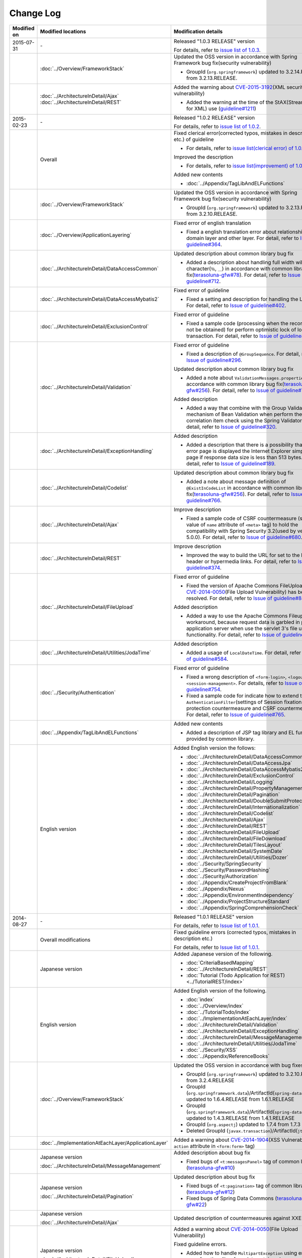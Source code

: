 Change Log
================================================================================

.. tabularcolumns:: |p{0.15\linewidth}|p{0.25\linewidth}|p{0.60\linewidth}|
.. list-table::
    :header-rows: 1
    :widths: 15 25 60

    * - Modified on
      - Modified locations
      - Modification details
    * - 2015-07-31
      - \-
      - Released "1.0.3 RELEASE" version

        For details, refer to \ `issue list of 1.0.3 <https://github.com/terasolunaorg/guideline/issues?q=is%3Aissue+milestone%3A1.0.3+is%3Aclosed>`_\ .
    * -
      - :doc:`../Overview/FrameworkStack`
      - Updated the OSS version in accordance with Spring Framework bug fix(security vulnerability)

        * GroupId (\ ``org.springframework``\ ) updated to 3.2.14.RELEASE from 3.2.13.RELEASE.
    * -
      - | :doc:`../ArchitectureInDetail/Ajax`
        | :doc:`../ArchitectureInDetail/REST`
      - Added the warning about \ `CVE-2015-3192 <http://pivotal.io/security/cve-2015-3192>`_\ (XML security vulnerability)

        * Added the warning at the time of the StAX(Streaming API for XML) use (\ `guideline#1211 <https://github.com/terasolunaorg/guideline/issues/1211>`_\ )
    * - 2015-02-23
      - \-
      - Released "1.0.2 RELEASE" version

        For details, refer to \ `issue list of 1.0.2 <https://github.com/terasolunaorg/guideline/issues?q=is%3Aissue+milestone%3A1.0.2+is%3Aclosed>`_\ .
    * -
      - Overall
      - Fixed clerical error(corrected typos, mistakes in description etc.) of guideline

        * For details, refer to \ `issue list(clerical error) of 1.0.2 <https://github.com/terasolunaorg/guideline/issues?q=is%3Aissue+milestone%3A1.0.2+is%3Aclosed+label%3A%22clerical+error%22>`_\ .

        Improved the description

        * For details, refer to \ `issue list(improvement) of 1.0.2 <https://github.com/terasolunaorg/guideline/issues?q=is%3Aissue+milestone%3A1.0.2+label%3Aimprovement+is%3Aclosed>`_\ .

        Added new contents

        * :doc:`../Appendix/TagLibAndELFunctions`
    * -
      - :doc:`../Overview/FrameworkStack`
      - Updated the OSS version in accordance with Spring Framework bug fix(security vulnerability)

        * GroupId (\ ``org.springframework``\ ) updated to 3.2.13.RELEASE from 3.2.10.RELEASE.
    * -
      - :doc:`../Overview/ApplicationLayering`
      - Fixed error of english translation

        * Fixed a english translation error about relationship with domain layer and other layer.
          For detail, refer to \ `Issue of guideline#364 <https://github.com/terasolunaorg/guideline/issues/364>`_\ .
    * -
      - :doc:`../ArchitectureInDetail/DataAccessCommon`
      - Updated description about common library bug fix

        * Added a description about handling full width wildcard character(\ ``％``\ , \ ``＿``\ ) in accordance with common library bug fix(\ `terasoluna-gfw#78 <https://github.com/terasolunaorg/terasoluna-gfw/issues/78>`_\).
          For detail, refer to \ `Issue of guideline#712 <https://github.com/terasolunaorg/guideline/issues/712>`_\ .
    * -
      - :doc:`../ArchitectureInDetail/DataAccessMybatis2`
      - Fixed error of guideline

        * Fixed a setting and description for handling the LOB type.
          For detail, refer to \ `Issue of guideline#402 <https://github.com/terasolunaorg/guideline/issues/402>`_\ .
    * -
      - :doc:`../ArchitectureInDetail/ExclusionControl`
      - Fixed error of guideline

        * Fixed a sample code (processing when the record can not be obtained) for perform optimistic lock of long transaction.
          For detail, refer to \ `Issue of guideline#450 <https://github.com/terasolunaorg/guideline/issues/450>`_\ .
    * -
      - :doc:`../ArchitectureInDetail/Validation`
      - Fixed error of guideline

        * Fixed a description of \ ``@GroupSequence``\ .
          For detail, refer to \ `Issue of guideline#296 <https://github.com/terasolunaorg/guideline/issues/296>`_\ .

        Updated description about common library bug fix

        * Added a note about \ ``ValidationMessages.properties``\  in accordance with common library bug fix(\ `terasoluna-gfw#256 <https://github.com/terasolunaorg/terasoluna-gfw/issues/256>`_\).
          For detail, refer to \ `Issue of guideline#766 <https://github.com/terasolunaorg/guideline/issues/766>`_\ .

        Added description

        * Added a way that combine with the Group Validation mechanism of Bean Validation when perform the correlation item check using the Spring Validator.
          For detail, refer to \ `Issue of guideline#320 <https://github.com/terasolunaorg/guideline/issues/320>`_\ .
    * -
      - :doc:`../ArchitectureInDetail/ExceptionHandling`
      - Added description

        * Added a description that there is a possibility that as error page is displayed the Internet Explorer simple error page if response data size is less than 513 bytes.
          For detail, refer to \ `Issue of guideline#189 <https://github.com/terasolunaorg/guideline/issues/189>`_\ .
    * -
      - :doc:`../ArchitectureInDetail/Codelist`
      - Updated description about common library bug fix

        * Added a note about message definition of \ ``@ExistInCodeList``\  in accordance with common library bug fix(\ `terasoluna-gfw#256 <https://github.com/terasolunaorg/terasoluna-gfw/issues/256>`_\).
          For detail, refer to \ `Issue of guideline#766 <https://github.com/terasolunaorg/guideline/issues/766>`_\ .
    * -
      - :doc:`../ArchitectureInDetail/Ajax`
      - Improve description

        * Fixed a sample code of CSRF countermeasure (setting value of \ ``name``\  attribute of \ ``<meta>``\  tag) to hold the compatibility with Spring Security 3.2(used by version 5.0.0).
          For detail, refer to \ `Issue of guideline#680 <https://github.com/terasolunaorg/guideline/issues/680>`_\ .
    * -
      - :doc:`../ArchitectureInDetail/REST`
      - Improve description

        * Improved the way to build the URL for set to the Location header or hypermedia links.
          For detail, refer to \ `Issue of guideline#374 <https://github.com/terasolunaorg/guideline/issues/374>`_\ .
    * -
      - :doc:`../ArchitectureInDetail/FileUpload`
      - Fixed error of guideline

        * Fixed the version of Apache Commons FileUpload where \ `CVE-2014-0050 <http://cve.mitre.org/cgi-bin/cvename.cgi?name=CVE-2014-0050>`_\ (File Upload Vulnerability) has been resolved.
          For detail, refer to \ `Issue of guideline#846 <https://github.com/terasolunaorg/guideline/issues/846>`_\ .

        Added description

        * Added a way to use the Apache Commons Fileupload as workaround, because request data is garbled in parts of application server when use the servlet 3's file upload functionality.
          For detail, refer to \ `Issue of guideline#778 <https://github.com/terasolunaorg/guideline/issues/778>`_\ .
    * -
      - :doc:`../ArchitectureInDetail/Utilities/JodaTime`
      - Added description

        * Added a usage of \ ``LocalDateTime``\ .
          For detail, refer to \ `Issue of guideline#584 <https://github.com/terasolunaorg/guideline/issues/584>`_\ .
    * -
      - :doc:`../Security/Authentication`
      - Fixed error of guideline

        * Fixed a wrong description of \ ``<form-login>``\ , \ ``<logout>``\  and \ ``<session-management>``\ .
          For details, refer to \ `Issue of guideline#754 <https://github.com/terasolunaorg/guideline/issues/754>`_\ .
        * Fixed a sample code for indicate how to extend the \ ``AuthenticationFilter``\ (settings of Session fixation protection countermeasure and CSRF countermeasure).
          For detail, refer to \ `Issue of guideline#765 <https://github.com/terasolunaorg/guideline/issues/765>`_\ .
    * -
      - :doc:`../Appendix/TagLibAndELFunctions`
      - Added new contents

        * Added a description of JSP tag library and EL functions provided by common library.
    * -
      - English version
      - Added English version the follows:

        * :doc:`../ArchitectureInDetail/DataAccessCommon`
        * :doc:`../ArchitectureInDetail/DataAccessJpa`
        * :doc:`../ArchitectureInDetail/DataAccessMybatis2`
        * :doc:`../ArchitectureInDetail/ExclusionControl`
        * :doc:`../ArchitectureInDetail/Logging`
        * :doc:`../ArchitectureInDetail/PropertyManagement`
        * :doc:`../ArchitectureInDetail/Pagination`
        * :doc:`../ArchitectureInDetail/DoubleSubmitProtection`
        * :doc:`../ArchitectureInDetail/Internationalization`
        * :doc:`../ArchitectureInDetail/Codelist`
        * :doc:`../ArchitectureInDetail/Ajax`
        * :doc:`../ArchitectureInDetail/REST`
        * :doc:`../ArchitectureInDetail/FileUpload`
        * :doc:`../ArchitectureInDetail/FileDownload`
        * :doc:`../ArchitectureInDetail/TilesLayout`
        * :doc:`../ArchitectureInDetail/SystemDate`
        * :doc:`../ArchitectureInDetail/Utilities/Dozer`
        * :doc:`../Security/SpringSecurity`
        * :doc:`../Security/PasswordHashing`
        * :doc:`../Security/Authorization`
        * :doc:`../Appendix/CreateProjectFromBlank`
        * :doc:`../Appendix/Nexus`
        * :doc:`../Appendix/EnvironmentIndependency`
        * :doc:`../Appendix/ProjectStructureStandard`
        * :doc:`../Appendix/SpringComprehensionCheck`
    * - 2014-08-27
      - \-
      - Released "1.0.1 RELEASE" version
        
        For details, refer to \ `Issue list of 1.0.1 <https://github.com/terasolunaorg/guideline/issues?labels=&milestone=1&state=closed>`_\ .
    * - 
      - Overall modifications
      - Fixed guideline errors (corrected typos, mistakes in description etc.)

        For details, refer to \ `Issue list of 1.0.1 <https://github.com/terasolunaorg/guideline/issues?labels=bug&milestone=1&state=closed>`_\ .
    * - 
      - Japanese version
      - Added Japanese version of the following.
      
        * :doc:`CriteriaBasedMapping`
        * :doc:`../ArchitectureInDetail/REST`
        * :doc:`Tutorial (Todo Application for REST)<../TutorialREST/index>`
    * - 
      - English version
      - Added English version of the following.
      
        * :doc:`index`
        * :doc:`../Overview/index`
        * :doc:`../TutorialTodo/index`
        * :doc:`../ImplementationAtEachLayer/index`
        * :doc:`../ArchitectureInDetail/Validation`
        * :doc:`../ArchitectureInDetail/ExceptionHandling`
        * :doc:`../ArchitectureInDetail/MessageManagement`
        * :doc:`../ArchitectureInDetail/Utilities/JodaTime`
        * :doc:`../Security/XSS`
        * :doc:`../Appendix/ReferenceBooks`
    * - 
      - :doc:`../Overview/FrameworkStack`
      - Updated the OSS version in accordance with bug fixes.
      
        * GroupId (\ ``org.springframework``\ ) updated to 3.2.10.RELEASE from 3.2.4.RELEASE
        * GroupId (\ ``org.springframework.data``\ )/ArtifactId(\ ``spring-data-commons``\ ) updated to 1.6.4.RELEASE from 1.6.1.RELEASE
        * GroupId (\ ``org.springframework.data``\ )/ArtifactId(\ ``spring-data-jpa``\ ) updated to 1.4.3.RELEASE from 1.4.1.RELEASE
        * GroupId (\ ``org.aspectj``\ ) updated to 1.7.4 from 1.7.3
        * Deleted GroupId (\ ``javax.transaction``\ )/ArtifactId(\ ``jta``\ )
    * - 
      - :doc:`../ImplementationAtEachLayer/ApplicationLayer`
      - Added a warning about `CVE-2014-1904 <http://cve.mitre.org/cgi-bin/cvename.cgi?name=CVE-2014-1904>`_\ (XSS Vulnerability of \ ``action``\  attribute in \ ``<form:form>``\  tag)
    * - 
      - Japanese version
      
        :doc:`../ArchitectureInDetail/MessageManagement`
      - Added description about bug fix
      
        * Fixed bugs of \ ``<t:messagesPanel>``\  tag of common library (\ `terasoluna-gfw#10 <https://github.com/terasolunaorg/terasoluna-gfw/issues/10>`_\ )
    * - 
      - Japanese version
      
        :doc:`../ArchitectureInDetail/Pagination`
      - Updated description about bug fix
      
        * Fixed bugs of \ ``<t:pagination>``\  tag of common library (\ `terasoluna-gfw#12 <https://github.com/terasolunaorg/terasoluna-gfw/issues/12>`_\ )
        * Fixed bugs of Spring Data Commons (\ `terasoluna-gfw#22 <https://github.com/terasolunaorg/terasoluna-gfw/issues/22>`_\ )
    * - 
      - Japanese version
      
        :doc:`../ArchitectureInDetail/Ajax`
      - Updated description of countermeasures against XXE Injection
    * - 
      - Japanese version
      
        :doc:`../ArchitectureInDetail/FileUpload`
      - Added a warning about `CVE-2014-0050 <http://cve.mitre.org/cgi-bin/cvename.cgi?name=CVE-2014-0050>`_\ (File Upload Vulnerability)
      
        Fixed guideline errors.
        
        * Added how to handle \ ``MultipartException``\  using error-page functionality of servlet container, because your application can't handle \ ``MultipartException``\  using \ ``SystemExceptionResolver``\  when used \ ``MultipartFilter``\.
          For details, refer to \ `Issue of guideline#59 <https://github.com/terasolunaorg/guideline/issues/59>`_\ .
    * - 2013-12-17
      - Japanese version
      - Released "1.0.0 Public Review" version

.. raw:: latex

   \newpage

